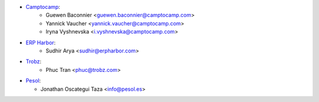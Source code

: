 * `Camptocamp <https://camptocamp.com>`_:
    * Guewen Baconnier <guewen.baconnier@camptocamp.com>
    * Yannick Vaucher <yannick.vaucher@camptocamp.com>
    * Iryna Vyshnevska <i.vyshnevska@camptocamp.com>
* `ERP Harbor <https://erpharbor.com>`_:
    * Sudhir Arya <sudhir@erpharbor.com>
* `Trobz <https://trobz.com>`_:
    * Phuc Tran <phuc@trobz.com>

* `Pesol <https://www.pesol.es>`__:

  * Jonathan Oscategui Taza <info@pesol.es>
